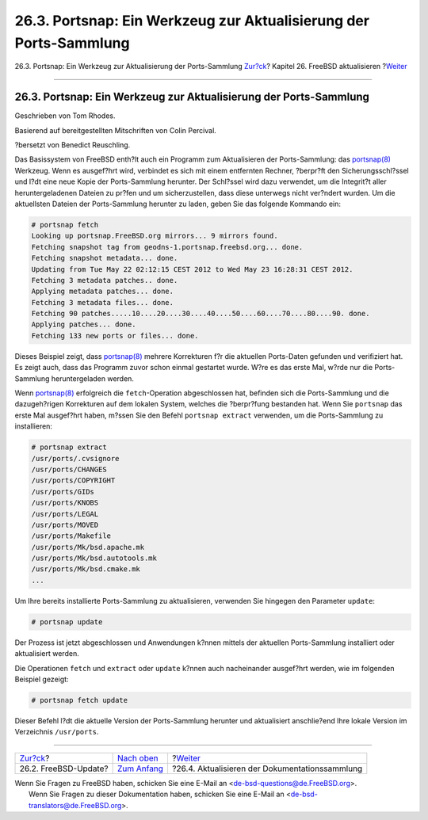 ==================================================================
26.3. Portsnap: Ein Werkzeug zur Aktualisierung der Ports-Sammlung
==================================================================

.. raw:: html

   <div class="navheader">

26.3. Portsnap: Ein Werkzeug zur Aktualisierung der Ports-Sammlung
`Zur?ck <updating-upgrading-freebsdupdate.html>`__?
Kapitel 26. FreeBSD aktualisieren
?\ `Weiter <updating-upgrading-documentation.html>`__

--------------

.. raw:: html

   </div>

.. raw:: html

   <div class="sect1">

.. raw:: html

   <div class="titlepage" xmlns="">

.. raw:: html

   <div>

.. raw:: html

   <div>

26.3. Portsnap: Ein Werkzeug zur Aktualisierung der Ports-Sammlung
------------------------------------------------------------------

.. raw:: html

   </div>

.. raw:: html

   <div>

Geschrieben von Tom Rhodes.

.. raw:: html

   </div>

.. raw:: html

   <div>

Basierend auf bereitgestellten Mitschriften von Colin Percival.

.. raw:: html

   </div>

.. raw:: html

   <div>

?bersetzt von Benedict Reuschling.

.. raw:: html

   </div>

.. raw:: html

   </div>

.. raw:: html

   </div>

Das Basissystem von FreeBSD enth?lt auch ein Programm zum Aktualisieren
der Ports-Sammlung: das
`portsnap(8) <http://www.FreeBSD.org/cgi/man.cgi?query=portsnap&sektion=8>`__
Werkzeug. Wenn es ausgef?hrt wird, verbindet es sich mit einem
entfernten Rechner, ?berpr?ft den Sicherungsschl?ssel und l?dt eine neue
Kopie der Ports-Sammlung herunter. Der Schl?ssel wird dazu verwendet, um
die Integrit?t aller heruntergeladenen Dateien zu pr?fen und um
sicherzustellen, dass diese unterwegs nicht ver?ndert wurden. Um die
aktuellsten Dateien der Ports-Sammlung herunter zu laden, geben Sie das
folgende Kommando ein:

.. code:: screen

    # portsnap fetch
    Looking up portsnap.FreeBSD.org mirrors... 9 mirrors found.
    Fetching snapshot tag from geodns-1.portsnap.freebsd.org... done.
    Fetching snapshot metadata... done.
    Updating from Tue May 22 02:12:15 CEST 2012 to Wed May 23 16:28:31 CEST 2012.
    Fetching 3 metadata patches.. done.
    Applying metadata patches... done.
    Fetching 3 metadata files... done.
    Fetching 90 patches.....10....20....30....40....50....60....70....80....90. done.
    Applying patches... done.
    Fetching 133 new ports or files... done.

Dieses Beispiel zeigt, dass
`portsnap(8) <http://www.FreeBSD.org/cgi/man.cgi?query=portsnap&sektion=8>`__
mehrere Korrekturen f?r die aktuellen Ports-Daten gefunden und
verifiziert hat. Es zeigt auch, dass das Programm zuvor schon einmal
gestartet wurde. W?re es das erste Mal, w?rde nur die Ports-Sammlung
heruntergeladen werden.

Wenn
`portsnap(8) <http://www.FreeBSD.org/cgi/man.cgi?query=portsnap&sektion=8>`__
erfolgreich die ``fetch``-Operation abgeschlossen hat, befinden sich die
Ports-Sammlung und die dazugeh?rigen Korrekturen auf dem lokalen System,
welches die ?berpr?fung bestanden hat. Wenn Sie ``portsnap`` das erste
Mal ausgef?hrt haben, m?ssen Sie den Befehl ``portsnap extract``
verwenden, um die Ports-Sammlung zu installieren:

.. code:: screen

    # portsnap extract
    /usr/ports/.cvsignore
    /usr/ports/CHANGES
    /usr/ports/COPYRIGHT
    /usr/ports/GIDs
    /usr/ports/KNOBS
    /usr/ports/LEGAL
    /usr/ports/MOVED
    /usr/ports/Makefile
    /usr/ports/Mk/bsd.apache.mk
    /usr/ports/Mk/bsd.autotools.mk
    /usr/ports/Mk/bsd.cmake.mk
    ...

Um Ihre bereits installierte Ports-Sammlung zu aktualisieren, verwenden
Sie hingegen den Parameter ``update``:

.. code:: screen

    # portsnap update

Der Prozess ist jetzt abgeschlossen und Anwendungen k?nnen mittels der
aktuellen Ports-Sammlung installiert oder aktualisiert werden.

Die Operationen ``fetch`` und ``extract`` oder ``update`` k?nnen auch
nacheinander ausgef?hrt werden, wie im folgenden Beispiel gezeigt:

.. code:: screen

    # portsnap fetch update

Dieser Befehl l?dt die aktuelle Version der Ports-Sammlung herunter und
aktualisiert anschlie?end Ihre lokale Version im Verzeichnis
``/usr/ports``.

.. raw:: html

   </div>

.. raw:: html

   <div class="navfooter">

--------------

+-------------------------------------------------------+-------------------------------------------+---------------------------------------------------------+
| `Zur?ck <updating-upgrading-freebsdupdate.html>`__?   | `Nach oben <updating-upgrading.html>`__   | ?\ `Weiter <updating-upgrading-documentation.html>`__   |
+-------------------------------------------------------+-------------------------------------------+---------------------------------------------------------+
| 26.2. FreeBSD-Update?                                 | `Zum Anfang <index.html>`__               | ?26.4. Aktualisieren der Dokumentationssammlung         |
+-------------------------------------------------------+-------------------------------------------+---------------------------------------------------------+

.. raw:: html

   </div>

| Wenn Sie Fragen zu FreeBSD haben, schicken Sie eine E-Mail an
  <de-bsd-questions@de.FreeBSD.org\ >.
|  Wenn Sie Fragen zu dieser Dokumentation haben, schicken Sie eine
  E-Mail an <de-bsd-translators@de.FreeBSD.org\ >.
